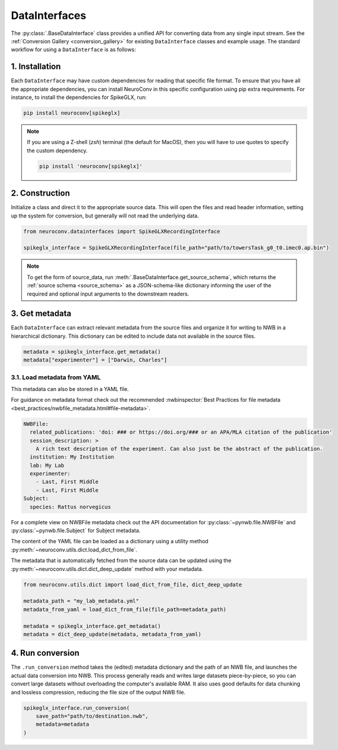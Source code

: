 DataInterfaces
==============

The :py:class:`.BaseDataInterface` class provides a unified API for converting
data from any single input stream. See the
:ref:`Conversion Gallery <conversion_gallery>` for existing ``DataInterface``
classes and example usage. The standard workflow for using a ``DataInterface``
is as follows:

1. Installation
~~~~~~~~~~~~~~~
Each ``DataInterface`` may have custom dependencies for reading that specific
file format. To ensure that you have all the appropriate dependencies, you can
install NeuroConv in this specific configuration using pip extra requirements.
For instance, to install the dependencies for SpikeGLX, run:

.. code-block::

    pip install neuroconv[spikeglx]

.. note::

     If you are using a Z-shell (`zsh`) terminal (the default for MacOS), then you will have to use quotes to specify the custom dependency.

     .. code-block::

         pip install 'neuroconv[spikeglx]'

2. Construction
~~~~~~~~~~~~~~~
Initialize a class and direct it to the appropriate source data. This will open
the files and read header information, setting up the system for conversion,
but generally will not read the underlying data.

.. code-block:: python

    from neuroconv.datainterfaces import SpikeGLXRecordingInterface

    spikeglx_interface = SpikeGLXRecordingInterface(file_path="path/to/towersTask_g0_t0.imec0.ap.bin")

.. note::

     To get the form of source_data, run :meth:`.BaseDataInterface.get_source_schema`,
     which returns the :ref:`source schema <source_schema>` as a JSON-schema-like dictionary informing
     the user of the required and optional input arguments to the downstream readers.


3. Get metadata
~~~~~~~~~~~~~~~
Each ``DataInterface`` can extract relevant metadata from the source files and
organize it for writing to NWB in a hierarchical dictionary. This dictionary
can be edited to include data not available in the source files.

.. code-block:: python

    metadata = spikeglx_interface.get_metadata()
    metadata["experimenter"] = ["Darwin, Charles"]


3.1. Load metadata from YAML
^^^^^^^^^^^^^^^^^^^^^^^^^^^^
This metadata can also be stored in a YAML file.

For guidance on metadata format check out the recommended
:nwbinspector:`Best Practices for file metadata <best_practices/nwbfile_metadata.html#file-metadata>`.

.. code-block:: yaml

    NWBFile:
      related_publications: 'doi: ### or https://doi.org/### or an APA/MLA citation of the publication'
      session_description: >
        A rich text description of the experiment. Can also just be the abstract of the publication.
      institution: My Institution
      lab: My Lab
      experimenter:
        - Last, First Middle
        - Last, First Middle
    Subject:
      species: Rattus norvegicus

For a complete view on NWBFile metadata check out the API documentation for :py:class:`~pynwb.file.NWBFile`
and :py:class:`~pynwb.file.Subject` for Subject metadata.

The content of the YAML file can be loaded as a dictionary using a utility method
:py:meth:`~neuroconv.utils.dict.load_dict_from_file`.

The metadata that is automatically fetched from the source data can be updated
using the :py:meth:`~neuroconv.utils.dict.dict_deep_update` method with your metadata.

.. code-block:: python

    from neuroconv.utils.dict import load_dict_from_file, dict_deep_update

    metadata_path = "my_lab_metadata.yml"
    metadata_from_yaml = load_dict_from_file(file_path=metadata_path)

    metadata = spikeglx_interface.get_metadata()
    metadata = dict_deep_update(metadata, metadata_from_yaml)

4. Run conversion
~~~~~~~~~~~~~~~~~
The ``.run_conversion`` method takes the (edited) metadata dictionary and
the path of an NWB file, and launches the actual data conversion into NWB.
This process generally reads and writes large datasets piece-by-piece, so you
can convert large datasets without overloading the computer's available RAM.
It also uses good defaults for data chunking and lossless compression, reducing
the file size of the output NWB file.

.. code-block:: python

    spikeglx_interface.run_conversion(
        save_path="path/to/destination.nwb",
        metadata=metadata
    )
